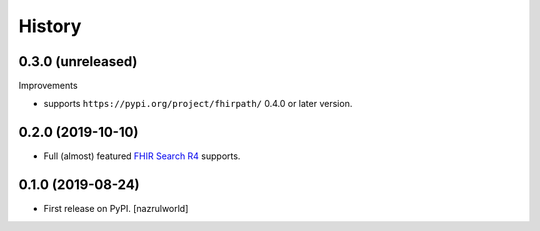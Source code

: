 =======
History
=======

0.3.0 (unreleased)
------------------

Improvements

- supports ``https://pypi.org/project/fhirpath/`` 0.4.0 or later version.


0.2.0 (2019-10-10)
------------------

- Full (almost) featured `FHIR Search R4 <https://www.hl7.org/fhir/R4/search.html>`_ supports.


0.1.0 (2019-08-24)
------------------

* First release on PyPI. [nazrulworld]

